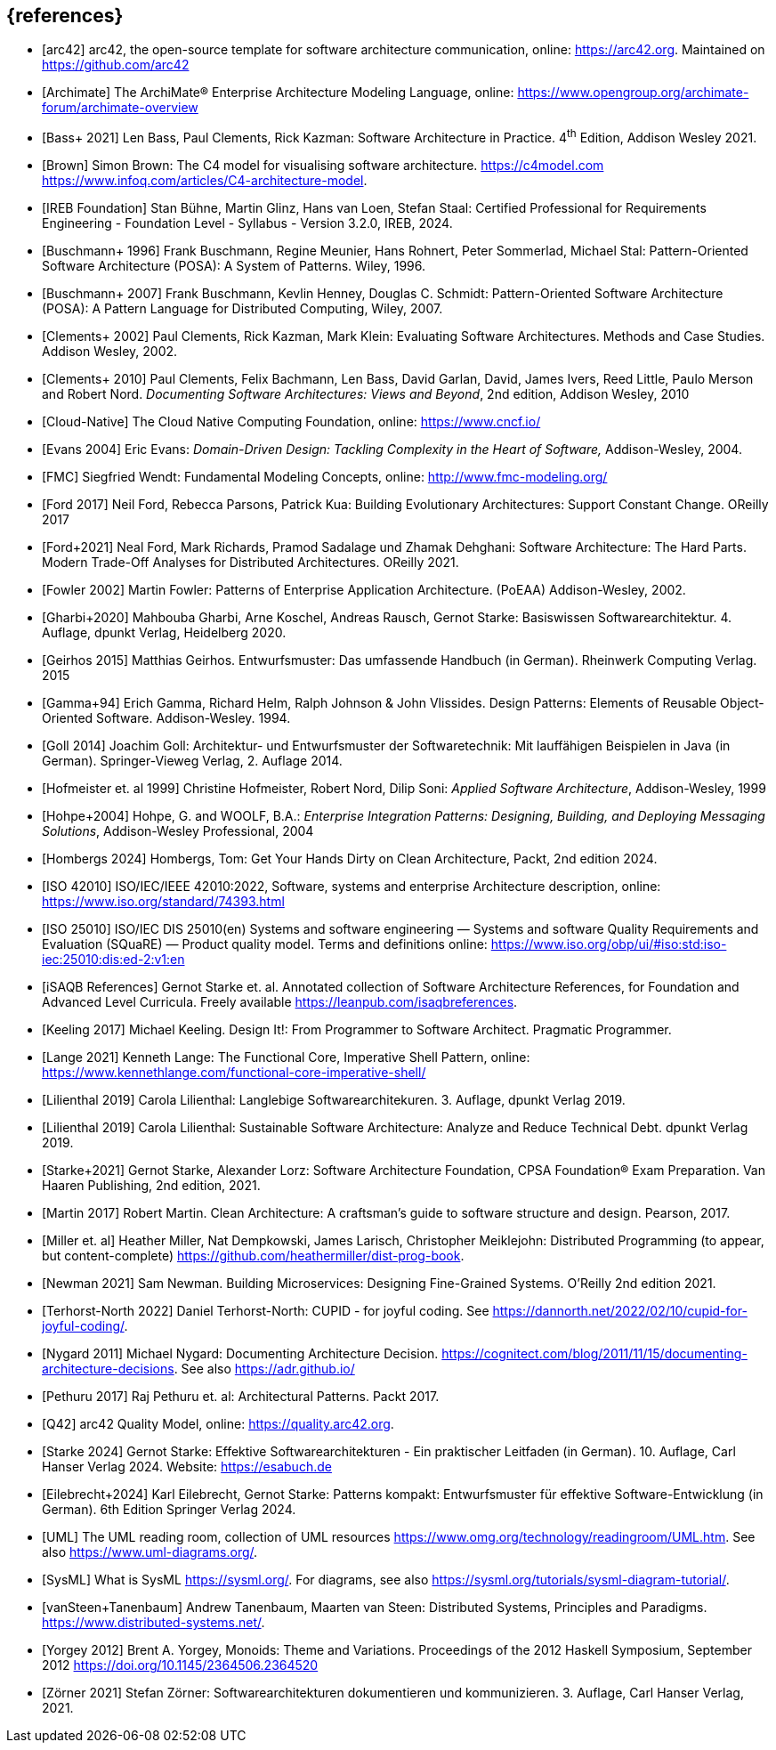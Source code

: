 // header file for curriculum section "References"
// (c) iSAQB e.V. (https://isaqb.org)
// ===============================================


[bibliography]
== {references}

- [[[arc42, arc42]]] arc42, the open-source template for software architecture communication, online: <https://arc42.org>. Maintained on <https://github.com/arc42>
- [[[archimate, Archimate]]] The ArchiMate® Enterprise Architecture Modeling Language, online: <https://www.opengroup.org/archimate-forum/archimate-overview>
- [[[bass,Bass+ 2021]]] Len Bass, Paul Clements, Rick Kazman: Software Architecture in Practice. 4^th^ Edition, Addison Wesley 2021.
- [[[brownc4,Brown]]] Simon Brown: The C4 model for visualising software architecture. <https://c4model.com> <https://www.infoq.com/articles/C4-architecture-model>.
- [[[IREBFoundation, IREB Foundation]]] Stan Bühne, Martin Glinz, Hans van Loen, Stefan
  Staal: Certified Professional for Requirements Engineering -
  Foundation Level - Syllabus - Version 3.2.0, IREB, 2024.
- [[[buschmanna,Buschmann+ 1996]]] Frank Buschmann, Regine Meunier, Hans Rohnert, Peter Sommerlad, Michael Stal: Pattern-Oriented Software Architecture (POSA): A System of Patterns. Wiley, 1996.
- [[[buschmannb,Buschmann+ 2007]]] Frank Buschmann, Kevlin Henney, Douglas C. Schmidt: Pattern-Oriented Software Architecture (POSA): A Pattern Language for Distributed Computing, Wiley, 2007.
- [[[clementseval,Clements+ 2002]]] Paul Clements, Rick Kazman, Mark Klein: Evaluating Software Architectures. Methods and Case Studies. Addison Wesley, 2002.
- [[[clementsdoc,Clements+ 2010]]] Paul Clements,  Felix Bachmann, Len Bass, David Garlan, David, James Ivers, Reed Little, Paulo Merson and Robert Nord. _Documenting Software Architectures: Views and Beyond_, 2nd edition, Addison Wesley, 2010
- [[[cncf, Cloud-Native]]] The Cloud Native Computing Foundation, online: https://www.cncf.io/
- [[[evans,Evans 2004]]] Eric Evans: _Domain-Driven Design: Tackling Complexity in the Heart of Software,_ Addison-Wesley, 2004.
- [[[fmc,FMC]]] Siegfried Wendt: Fundamental Modeling Concepts, online: <http://www.fmc-modeling.org/>
- [[[ford,Ford 2017]]] Neil Ford, Rebecca Parsons, Patrick Kua: Building Evolutionary Architectures: Support Constant Change. OReilly 2017

- [[[fordhardparts,Ford+2021]]] Neal Ford, Mark Richards, Pramod Sadalage und Zhamak Dehghani: Software Architecture: The Hard Parts. Modern Trade-Off Analyses for Distributed Architectures. OReilly 2021.
- [[[fowler,Fowler 2002]]] Martin Fowler: Patterns of Enterprise Application Architecture. (PoEAA) Addison-Wesley, 2002.
- [[[gharbietal,Gharbi+2020]]] Mahbouba Gharbi, Arne Koschel, Andreas Rausch, Gernot Starke: Basiswissen Softwarearchitektur. 4. Auflage, dpunkt Verlag, Heidelberg 2020.
- [[[geirhos,Geirhos 2015]]] Matthias Geirhos. Entwurfsmuster: Das umfassende Handbuch (in German). Rheinwerk Computing Verlag. 2015
- [[[gof,Gamma+94]]] Erich Gamma, Richard Helm, Ralph Johnson & John Vlissides. Design Patterns:
Elements of Reusable Object-Oriented Software. Addison-Wesley. 1994.
- [[[Goll,Goll 2014]]] Joachim Goll: Architektur- und Entwurfsmuster der Softwaretechnik: Mit lauffähigen Beispielen in Java (in German). Springer-Vieweg Verlag, 2. Auflage 2014.
- [[[hofmeister,Hofmeister et. al 1999]]] Christine Hofmeister, Robert Nord, Dilip Soni: _Applied Software Architecture_, Addison-Wesley, 1999
- [[[hohpe,Hohpe+2004]]] Hohpe, G. and WOOLF, B.A.: _Enterprise Integration Patterns: Designing, Building, and Deploying Messaging Solutions_, Addison-Wesley Professional, 2004
- [[[hombergs,Hombergs 2024]]] Hombergs, Tom: Get Your Hands Dirty on Clean Architecture, Packt, 2nd edition 2024.
- [[[iso42010,ISO 42010]]] ISO/IEC/IEEE 42010:2022, Software, systems and enterprise Architecture description, online: <https://www.iso.org/standard/74393.html>
- [[[iso25010, ISO 25010]]] ISO/IEC DIS 25010(en) Systems and software engineering — Systems and software Quality Requirements and Evaluation (SQuaRE) — Product quality model. Terms and definitions online: <https://www.iso.org/obp/ui/#iso:std:iso-iec:25010:dis:ed-2:v1:en>
- [[[isaqbreferences,iSAQB References]]] Gernot Starke et. al. Annotated collection of Software Architecture References, for Foundation and Advanced Level Curricula. Freely available https://leanpub.com/isaqbreferences.
- [[[keeling,Keeling 2017]]] Michael Keeling. Design It!: From Programmer to Software Architect. Pragmatic Programmer.
- [[[lange21,Lange 2021]]] Kenneth Lange: The Functional Core, Imperative Shell Pattern, online: <https://www.kennethlange.com/functional-core-imperative-shell/>
- [[[lilienthal,Lilienthal 2019]]] Carola Lilienthal: Langlebige Softwarearchitekuren. 3. Auflage, dpunkt Verlag 2019.
- [[[lilienthal-en,Lilienthal 2019]]] Carola Lilienthal: Sustainable Software Architecture: Analyze and Reduce Technical Debt. dpunkt Verlag 2019.
- [[[lorzstarke, Starke+2021]]] Gernot Starke, Alexander Lorz: Software Architecture Foundation, CPSA Foundation® Exam Preparation. Van Haaren Publishing, 2nd edition, 2021.
- [[[martin17,Martin 2017]]] Robert Martin. Clean Architecture: A craftsman’s guide to software structure and design. Pearson, 2017.
- [[[miller-distributed,Miller et. al]]] Heather Miller, Nat Dempkowski, James Larisch, Christopher Meiklejohn:  Distributed Programming (to appear, but content-complete) <https://github.com/heathermiller/dist-prog-book>.
- [[[newman,Newman 2021]]] Sam Newman. Building Microservices: Designing Fine-Grained Systems. O'Reilly 2nd edition 2021.
- [[[north-cupid,Terhorst-North 2022]]] Daniel Terhorst-North: CUPID - for joyful coding. See <https://dannorth.net/2022/02/10/cupid-for-joyful-coding/>.
- [[[nygard,Nygard 2011]]] Michael Nygard: Documenting Architecture Decision. <https://cognitect.com/blog/2011/11/15/documenting-architecture-decisions>. See also <https://adr.github.io/>
- [[[pethuru,Pethuru 2017]]] Raj Pethuru et. al: Architectural Patterns. Packt 2017.
- [[[q42,Q42]]] arc42 Quality Model, online: <https://quality.arc42.org>.
- [[[starke,Starke 2024]]] Gernot Starke: Effektive Softwarearchitekturen - Ein praktischer Leitfaden (in German). 10. Auflage, Carl Hanser Verlag 2024. Website: https://esabuch.de
- [[[eilebrecht,Eilebrecht+2024]]] Karl Eilebrecht, Gernot Starke: Patterns kompakt: Entwurfsmuster für effektive Software-Entwicklung (in German). 6th Edition Springer Verlag 2024.
- [[[uml,UML]]] The UML reading room, collection of UML resources <https://www.omg.org/technology/readingroom/UML.htm>. See also <https://www.uml-diagrams.org/>.
- [[[sysml,SysML]]] What is SysML <https://sysml.org/>. For diagrams, see also <https://sysml.org/tutorials/sysml-diagram-tutorial/>.
- [[[distributedsystems,vanSteen+Tanenbaum]]] Andrew Tanenbaum, Maarten van Steen: Distributed Systems, Principles and Paradigms. <https://www.distributed-systems.net/>.
- [[[yorgey,Yorgey 2012]]] Brent A. Yorgey, Monoids: Theme and Variations. Proceedings of the 2012 Haskell Symposium, September 2012 <https://doi.org/10.1145/2364506.2364520>
- [[[zoerner,Zörner 2021]]] Stefan Zörner: Softwarearchitekturen dokumentieren und kommunizieren. 3. Auflage, Carl Hanser Verlag, 2021.
